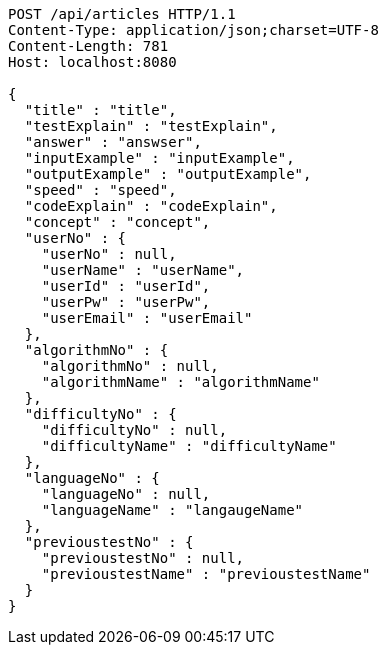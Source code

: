 [source,http,options="nowrap"]
----
POST /api/articles HTTP/1.1
Content-Type: application/json;charset=UTF-8
Content-Length: 781
Host: localhost:8080

{
  "title" : "title",
  "testExplain" : "testExplain",
  "answer" : "answser",
  "inputExample" : "inputExample",
  "outputExample" : "outputExample",
  "speed" : "speed",
  "codeExplain" : "codeExplain",
  "concept" : "concept",
  "userNo" : {
    "userNo" : null,
    "userName" : "userName",
    "userId" : "userId",
    "userPw" : "userPw",
    "userEmail" : "userEmail"
  },
  "algorithmNo" : {
    "algorithmNo" : null,
    "algorithmName" : "algorithmName"
  },
  "difficultyNo" : {
    "difficultyNo" : null,
    "difficultyName" : "difficultyName"
  },
  "languageNo" : {
    "languageNo" : null,
    "languageName" : "langaugeName"
  },
  "previoustestNo" : {
    "previoustestNo" : null,
    "previoustestName" : "previoustestName"
  }
}
----